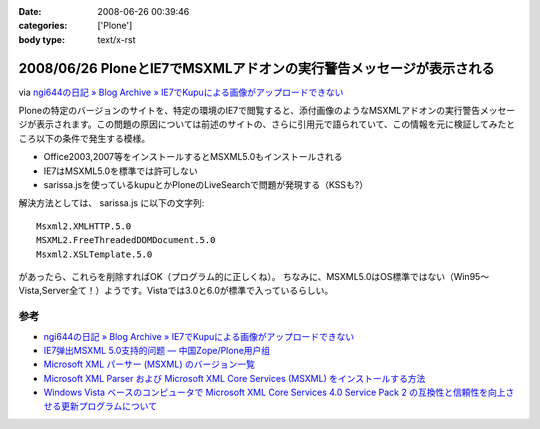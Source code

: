 :date: 2008-06-26 00:39:46
:categories: ['Plone']
:body type: text/x-rst

====================================================================
2008/06/26 PloneとIE7でMSXMLアドオンの実行警告メッセージが表示される
====================================================================

via `ngi644の日記 » Blog Archive » IE7でKupuによる画像がアップロードできない`_

Ploneの特定のバージョンのサイトを、特定の環境のIE7で閲覧すると、添付画像のようなMSXMLアドオンの実行警告メッセージが表示されます。この問題の原因については前述のサイトの、さらに引用元で語られていて、この情報を元に検証してみたところ以下の条件で発生する模様。

- Office2003,2007等をインストールするとMSXML5.0もインストールされる
- IE7はMSXML5.0を標準では許可しない
- sarissa.jsを使っているkupuとかPloneのLiveSearchで問題が発現する（KSSも?）

解決方法としては、 sarissa.js に以下の文字列::

  Msxml2.XMLHTTP.5.0
  MSXML2.FreeThreadedDOMDocument.5.0
  Msxml2.XSLTemplate.5.0

があったら、これらを削除すればOK（プログラム的に正しくね）。
ちなみに、MSXML5.0はOS標準ではない（Win95～Vista,Server全て！）ようです。Vistaでは3.0と6.0が標準で入っているらしい。


参考
-----
- `ngi644の日記 » Blog Archive » IE7でKupuによる画像がアップロードできない`_
- `IE7弹出MSXML 5.0支持的问题 — 中国Zope/Plone用户组`_
- `Microsoft XML パーサー (MSXML) のバージョン一覧`_
- `Microsoft XML Parser および Microsoft XML Core Services (MSXML) をインストールする方法`_
- `Windows Vista ベースのコンピュータで Microsoft XML Core Services 4.0 Service Pack 2 の互換性と信頼性を向上させる更新プログラムについて`_


.. _`ngi644の日記 » Blog Archive » IE7でKupuによる画像がアップロードできない`: http://ngi644.net/blog/archives/161

.. _`IE7弹出MSXML 5.0支持的问题 — 中国Zope/Plone用户组`: http://czug.org/blog/zhangbingkai/ie7danchumsxml-5-0zhichidewenti

.. _`Microsoft XML パーサー (MSXML) のバージョン一覧`: http://support.microsoft.com/kb/269238/ja

.. _`Microsoft XML Parser および Microsoft XML Core Services (MSXML) をインストールする方法`: http://support.microsoft.com/kb/324460/ja

.. _`Windows Vista ベースのコンピュータで Microsoft XML Core Services 4.0 Service Pack 2 の互換性と信頼性を向上させる更新プログラムについて`: http://support.microsoft.com/kb/941833/ja


.. :extend type: text/html
.. :extend:
